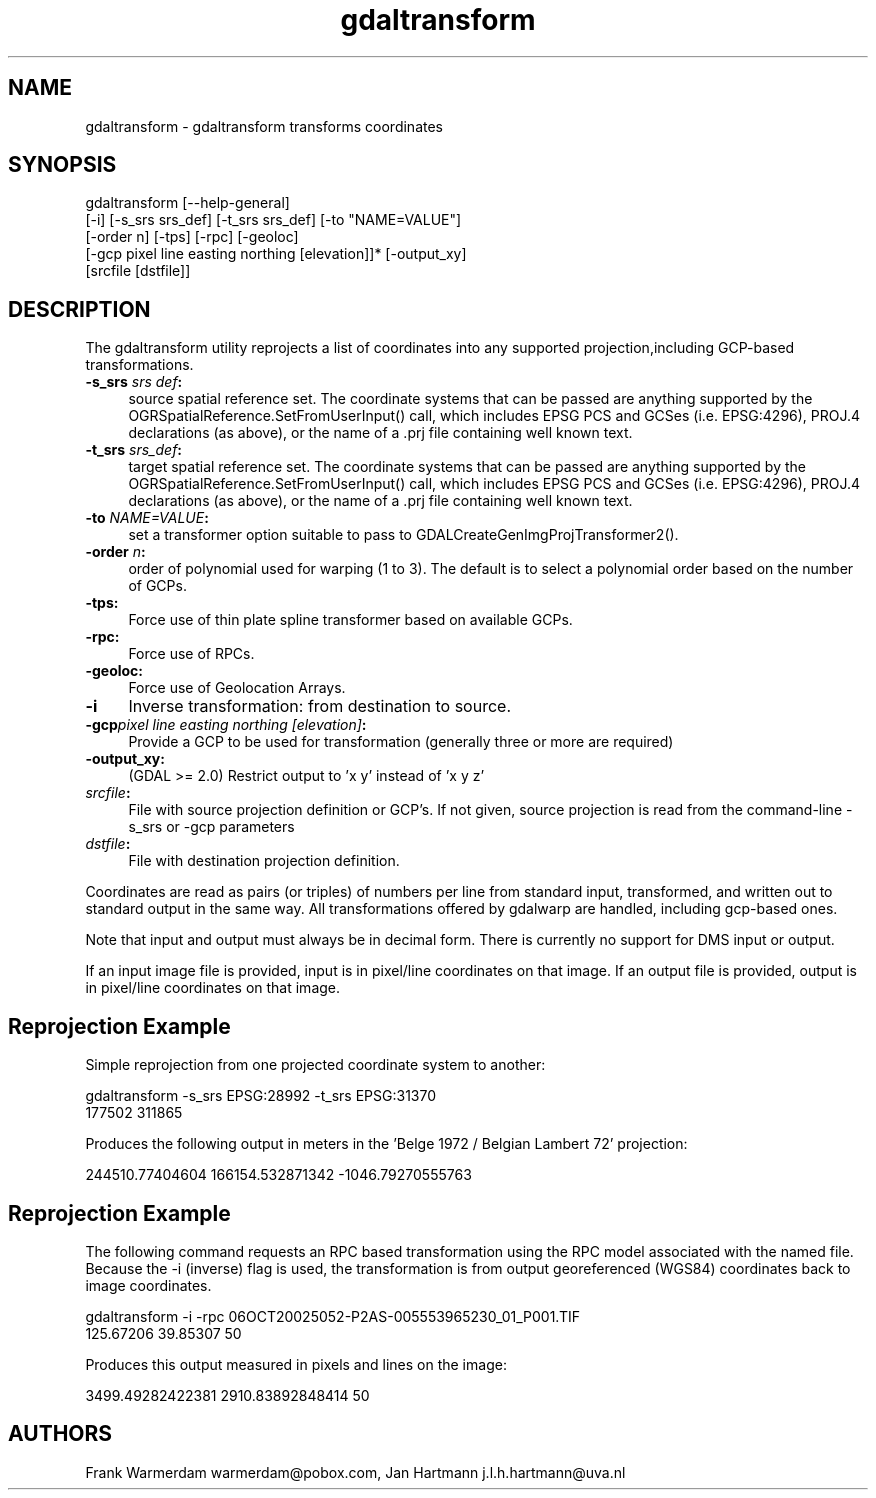 .TH "gdaltransform" 1 "Thu Apr 21 2016" "GDAL" \" -*- nroff -*-
.ad l
.nh
.SH NAME
gdaltransform \- gdaltransform 
transforms coordinates
.SH "SYNOPSIS"
.PP
.PP
.nf
gdaltransform [--help-general]
    [-i] [-s_srs srs_def] [-t_srs srs_def] [-to "NAME=VALUE"]
    [-order n] [-tps] [-rpc] [-geoloc]
    [-gcp pixel line easting northing [elevation]]* [-output_xy]
    [srcfile [dstfile]]
.fi
.PP
.SH "DESCRIPTION"
.PP
The gdaltransform utility reprojects a list of coordinates into any supported projection,including GCP-based transformations\&.
.PP
.IP "\fB\fB-s_srs\fP \fIsrs def\fP:\fP" 1c
source spatial reference set\&. The coordinate systems that can be passed are anything supported by the OGRSpatialReference\&.SetFromUserInput() call, which includes EPSG PCS and GCSes (i\&.e\&. EPSG:4296), PROJ\&.4 declarations (as above), or the name of a \&.prj file containing well known text\&. 
.IP "\fB\fB-t_srs\fP \fIsrs_def\fP:\fP" 1c
target spatial reference set\&. The coordinate systems that can be passed are anything supported by the OGRSpatialReference\&.SetFromUserInput() call, which includes EPSG PCS and GCSes (i\&.e\&. EPSG:4296), PROJ\&.4 declarations (as above), or the name of a \&.prj file containing well known text\&. 
.IP "\fB\fB-to\fP \fINAME=VALUE\fP:\fP" 1c
set a transformer option suitable to pass to GDALCreateGenImgProjTransformer2()\&.  
.IP "\fB\fB-order\fP \fIn\fP:\fP" 1c
order of polynomial used for warping (1 to 3)\&. The default is to select a polynomial order based on the number of GCPs\&. 
.IP "\fB\fB-tps\fP:\fP" 1c
Force use of thin plate spline transformer based on available GCPs\&. 
.IP "\fB\fB-rpc\fP: \fP" 1c
Force use of RPCs\&. 
.IP "\fB\fB-geoloc\fP:\fP" 1c
Force use of Geolocation Arrays\&. 
.IP "\fB\fB-i\fP\fP" 1c
Inverse transformation: from destination to source\&. 
.IP "\fB\fB-gcp\fP\fIpixel line easting northing [elevation]\fP: \fP" 1c
Provide a GCP to be used for transformation (generally three or more are required) 
.IP "\fB\fB-output_xy\fP: \fP" 1c
(GDAL >= 2\&.0) Restrict output to 'x y' instead of 'x y z' 
.IP "\fB\fIsrcfile\fP:\fP" 1c
File with source projection definition or GCP's\&. If not given, source projection is read from the command-line -s_srs or -gcp parameters  
.IP "\fB\fIdstfile\fP:\fP" 1c
File with destination projection definition\&.  
.PP
.PP
Coordinates are read as pairs (or triples) of numbers per line from standard input, transformed, and written out to standard output in the same way\&. All transformations offered by gdalwarp are handled, including gcp-based ones\&.
.PP
Note that input and output must always be in decimal form\&. There is currently no support for DMS input or output\&.
.PP
If an input image file is provided, input is in pixel/line coordinates on that image\&. If an output file is provided, output is in pixel/line coordinates on that image\&.
.SH "Reprojection Example"
.PP
Simple reprojection from one projected coordinate system to another:
.PP
.PP
.nf
gdaltransform -s_srs EPSG:28992 -t_srs EPSG:31370
177502 311865
.fi
.PP
.PP
Produces the following output in meters in the 'Belge 1972 / Belgian Lambert 
72' projection:
.PP
.PP
.nf
244510.77404604 166154.532871342 -1046.79270555763
.fi
.PP
.SH "Reprojection Example"
.PP
The following command requests an RPC based transformation using the RPC model associated with the named file\&. Because the -i (inverse) flag is used, the transformation is from output georeferenced (WGS84) coordinates back to image coordinates\&.
.PP
.PP
.nf
gdaltransform -i -rpc 06OCT20025052-P2AS-005553965230_01_P001.TIF
125.67206 39.85307 50                    
.fi
.PP
.PP
Produces this output measured in pixels and lines on the image: 
.PP
.nf
3499.49282422381 2910.83892848414 50

.fi
.PP
.SH "AUTHORS"
.PP
Frank Warmerdam warmerdam@pobox.com, Jan Hartmann j.l.h.hartmann@uva.nl 
